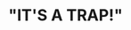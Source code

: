 :PROPERTIES:
:Author: MKOFFICIAL357
:Score: 2
:DateUnix: 1601650866.0
:DateShort: 2020-Oct-02
:END:

* *"IT'S A TRAP!"*
  :PROPERTIES:
  :CUSTOM_ID: its-a-trap
  :END: